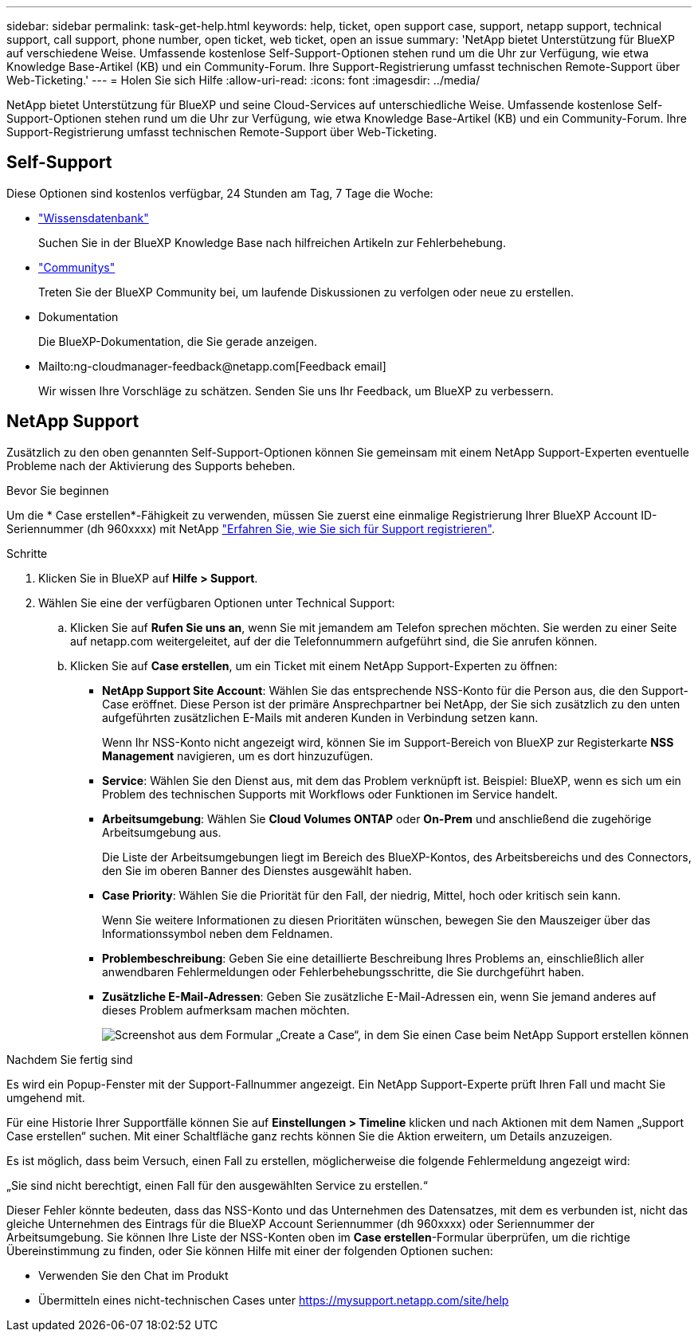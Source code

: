 ---
sidebar: sidebar 
permalink: task-get-help.html 
keywords: help, ticket, open support case, support, netapp support, technical support, call support, phone number, open ticket, web ticket, open an issue 
summary: 'NetApp bietet Unterstützung für BlueXP auf verschiedene Weise. Umfassende kostenlose Self-Support-Optionen stehen rund um die Uhr zur Verfügung, wie etwa Knowledge Base-Artikel (KB) und ein Community-Forum. Ihre Support-Registrierung umfasst technischen Remote-Support über Web-Ticketing.' 
---
= Holen Sie sich Hilfe
:allow-uri-read: 
:icons: font
:imagesdir: ../media/


NetApp bietet Unterstützung für BlueXP und seine Cloud-Services auf unterschiedliche Weise. Umfassende kostenlose Self-Support-Optionen stehen rund um die Uhr zur Verfügung, wie etwa Knowledge Base-Artikel (KB) und ein Community-Forum. Ihre Support-Registrierung umfasst technischen Remote-Support über Web-Ticketing.



== Self-Support

Diese Optionen sind kostenlos verfügbar, 24 Stunden am Tag, 7 Tage die Woche:

* https://kb.netapp.com/Advice_and_Troubleshooting/Cloud_Services["Wissensdatenbank"^]
+
Suchen Sie in der BlueXP Knowledge Base nach hilfreichen Artikeln zur Fehlerbehebung.

* http://community.netapp.com/["Communitys"^]
+
Treten Sie der BlueXP Community bei, um laufende Diskussionen zu verfolgen oder neue zu erstellen.

* Dokumentation
+
Die BlueXP-Dokumentation, die Sie gerade anzeigen.

* Mailto:ng-cloudmanager-feedback@netapp.com[Feedback email]
+
Wir wissen Ihre Vorschläge zu schätzen. Senden Sie uns Ihr Feedback, um BlueXP zu verbessern.





== NetApp Support

Zusätzlich zu den oben genannten Self-Support-Optionen können Sie gemeinsam mit einem NetApp Support-Experten eventuelle Probleme nach der Aktivierung des Supports beheben.

.Bevor Sie beginnen
Um die * Case erstellen*-Fähigkeit zu verwenden, müssen Sie zuerst eine einmalige Registrierung Ihrer BlueXP Account ID-Seriennummer (dh 960xxxx) mit NetApp link:task-support-registration.html["Erfahren Sie, wie Sie sich für Support registrieren"].

.Schritte
. Klicken Sie in BlueXP auf *Hilfe > Support*.
. Wählen Sie eine der verfügbaren Optionen unter Technical Support:
+
.. Klicken Sie auf *Rufen Sie uns an*, wenn Sie mit jemandem am Telefon sprechen möchten. Sie werden zu einer Seite auf netapp.com weitergeleitet, auf der die Telefonnummern aufgeführt sind, die Sie anrufen können.
.. Klicken Sie auf *Case erstellen*, um ein Ticket mit einem NetApp Support-Experten zu öffnen:
+
*** *NetApp Support Site Account*: Wählen Sie das entsprechende NSS-Konto für die Person aus, die den Support-Case eröffnet. Diese Person ist der primäre Ansprechpartner bei NetApp, der Sie sich zusätzlich zu den unten aufgeführten zusätzlichen E-Mails mit anderen Kunden in Verbindung setzen kann.
+
Wenn Ihr NSS-Konto nicht angezeigt wird, können Sie im Support-Bereich von BlueXP zur Registerkarte *NSS Management* navigieren, um es dort hinzuzufügen.

*** *Service*: Wählen Sie den Dienst aus, mit dem das Problem verknüpft ist. Beispiel: BlueXP, wenn es sich um ein Problem des technischen Supports mit Workflows oder Funktionen im Service handelt.
*** *Arbeitsumgebung*: Wählen Sie *Cloud Volumes ONTAP* oder *On-Prem* und anschließend die zugehörige Arbeitsumgebung aus.
+
Die Liste der Arbeitsumgebungen liegt im Bereich des BlueXP-Kontos, des Arbeitsbereichs und des Connectors, den Sie im oberen Banner des Dienstes ausgewählt haben.

*** *Case Priority*: Wählen Sie die Priorität für den Fall, der niedrig, Mittel, hoch oder kritisch sein kann.
+
Wenn Sie weitere Informationen zu diesen Prioritäten wünschen, bewegen Sie den Mauszeiger über das Informationssymbol neben dem Feldnamen.

*** *Problembeschreibung*: Geben Sie eine detaillierte Beschreibung Ihres Problems an, einschließlich aller anwendbaren Fehlermeldungen oder Fehlerbehebungsschritte, die Sie durchgeführt haben.
*** *Zusätzliche E-Mail-Adressen*: Geben Sie zusätzliche E-Mail-Adressen ein, wenn Sie jemand anderes auf dieses Problem aufmerksam machen möchten.
+
image:https://raw.githubusercontent.com/NetAppDocs/cloud-manager-family/main/media/screenshot-create-case.png["Screenshot aus dem Formular „Create a Case“, in dem Sie einen Case beim NetApp Support erstellen können"]







.Nachdem Sie fertig sind
Es wird ein Popup-Fenster mit der Support-Fallnummer angezeigt. Ein NetApp Support-Experte prüft Ihren Fall und macht Sie umgehend mit.

Für eine Historie Ihrer Supportfälle können Sie auf *Einstellungen > Timeline* klicken und nach Aktionen mit dem Namen „Support Case erstellen“ suchen. Mit einer Schaltfläche ganz rechts können Sie die Aktion erweitern, um Details anzuzeigen.

Es ist möglich, dass beim Versuch, einen Fall zu erstellen, möglicherweise die folgende Fehlermeldung angezeigt wird:

„Sie sind nicht berechtigt, einen Fall für den ausgewählten Service zu erstellen.“

Dieser Fehler könnte bedeuten, dass das NSS-Konto und das Unternehmen des Datensatzes, mit dem es verbunden ist, nicht das gleiche Unternehmen des Eintrags für die BlueXP Account Seriennummer (dh 960xxxx) oder Seriennummer der Arbeitsumgebung. Sie können Ihre Liste der NSS-Konten oben im *Case erstellen*-Formular überprüfen, um die richtige Übereinstimmung zu finden, oder Sie können Hilfe mit einer der folgenden Optionen suchen:

* Verwenden Sie den Chat im Produkt
* Übermitteln eines nicht-technischen Cases unter https://mysupport.netapp.com/site/help[]

